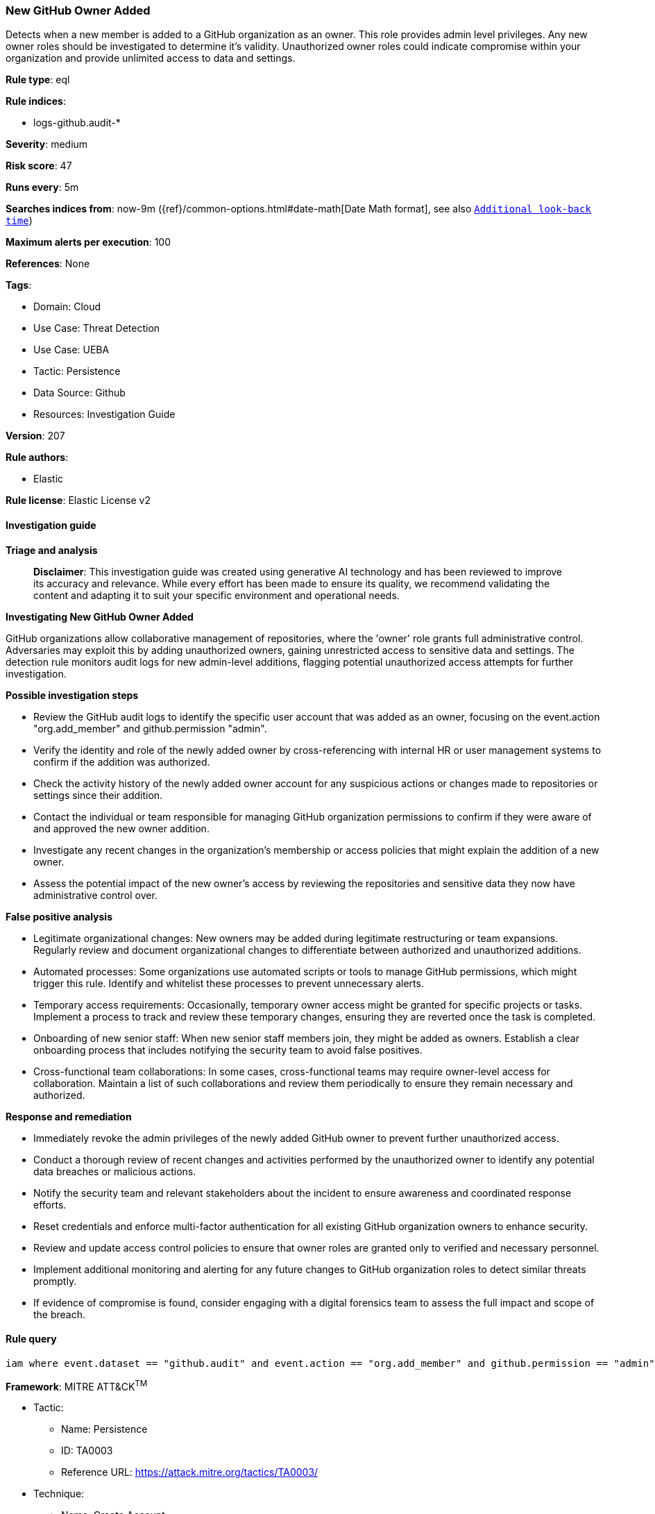 [[prebuilt-rule-8-14-21-new-github-owner-added]]
=== New GitHub Owner Added

Detects when a new member is added to a GitHub organization as an owner. This role provides admin level privileges. Any new owner roles should be investigated to determine it's validity. Unauthorized owner roles could indicate compromise within your organization and provide unlimited access to data and settings.

*Rule type*: eql

*Rule indices*: 

* logs-github.audit-*

*Severity*: medium

*Risk score*: 47

*Runs every*: 5m

*Searches indices from*: now-9m ({ref}/common-options.html#date-math[Date Math format], see also <<rule-schedule, `Additional look-back time`>>)

*Maximum alerts per execution*: 100

*References*: None

*Tags*: 

* Domain: Cloud
* Use Case: Threat Detection
* Use Case: UEBA
* Tactic: Persistence
* Data Source: Github
* Resources: Investigation Guide

*Version*: 207

*Rule authors*: 

* Elastic

*Rule license*: Elastic License v2


==== Investigation guide



*Triage and analysis*


> **Disclaimer**:
> This investigation guide was created using generative AI technology and has been reviewed to improve its accuracy and relevance. While every effort has been made to ensure its quality, we recommend validating the content and adapting it to suit your specific environment and operational needs.


*Investigating New GitHub Owner Added*


GitHub organizations allow collaborative management of repositories, where the 'owner' role grants full administrative control. Adversaries may exploit this by adding unauthorized owners, gaining unrestricted access to sensitive data and settings. The detection rule monitors audit logs for new admin-level additions, flagging potential unauthorized access attempts for further investigation.


*Possible investigation steps*


- Review the GitHub audit logs to identify the specific user account that was added as an owner, focusing on the event.action "org.add_member" and github.permission "admin".
- Verify the identity and role of the newly added owner by cross-referencing with internal HR or user management systems to confirm if the addition was authorized.
- Check the activity history of the newly added owner account for any suspicious actions or changes made to repositories or settings since their addition.
- Contact the individual or team responsible for managing GitHub organization permissions to confirm if they were aware of and approved the new owner addition.
- Investigate any recent changes in the organization's membership or access policies that might explain the addition of a new owner.
- Assess the potential impact of the new owner's access by reviewing the repositories and sensitive data they now have administrative control over.


*False positive analysis*


- Legitimate organizational changes: New owners may be added during legitimate restructuring or team expansions. Regularly review and document organizational changes to differentiate between authorized and unauthorized additions.
- Automated processes: Some organizations use automated scripts or tools to manage GitHub permissions, which might trigger this rule. Identify and whitelist these processes to prevent unnecessary alerts.
- Temporary access requirements: Occasionally, temporary owner access might be granted for specific projects or tasks. Implement a process to track and review these temporary changes, ensuring they are reverted once the task is completed.
- Onboarding of new senior staff: When new senior staff members join, they might be added as owners. Establish a clear onboarding process that includes notifying the security team to avoid false positives.
- Cross-functional team collaborations: In some cases, cross-functional teams may require owner-level access for collaboration. Maintain a list of such collaborations and review them periodically to ensure they remain necessary and authorized.


*Response and remediation*


- Immediately revoke the admin privileges of the newly added GitHub owner to prevent further unauthorized access.
- Conduct a thorough review of recent changes and activities performed by the unauthorized owner to identify any potential data breaches or malicious actions.
- Notify the security team and relevant stakeholders about the incident to ensure awareness and coordinated response efforts.
- Reset credentials and enforce multi-factor authentication for all existing GitHub organization owners to enhance security.
- Review and update access control policies to ensure that owner roles are granted only to verified and necessary personnel.
- Implement additional monitoring and alerting for any future changes to GitHub organization roles to detect similar threats promptly.
- If evidence of compromise is found, consider engaging with a digital forensics team to assess the full impact and scope of the breach.

==== Rule query


[source, js]
----------------------------------
iam where event.dataset == "github.audit" and event.action == "org.add_member" and github.permission == "admin"

----------------------------------

*Framework*: MITRE ATT&CK^TM^

* Tactic:
** Name: Persistence
** ID: TA0003
** Reference URL: https://attack.mitre.org/tactics/TA0003/
* Technique:
** Name: Create Account
** ID: T1136
** Reference URL: https://attack.mitre.org/techniques/T1136/
* Sub-technique:
** Name: Cloud Account
** ID: T1136.003
** Reference URL: https://attack.mitre.org/techniques/T1136/003/
